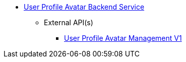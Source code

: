 * xref:onecx-user-profile-avatar-svc:index.adoc[User Profile Avatar Backend Service]
** External API(s)
*** xref:onecx-user-profile-avatar-svc:openapi/onecx-user-profile-avatar-v1-openapi.adoc[User Profile Avatar Management V1]